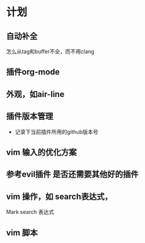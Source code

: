 * 计划
** 自动补全
    怎么从tag和buffer不全，而不用clang
** 插件org-mode
** 外观，如air-line
** 插件版本管理 
    - 记录下当前插件所用的github版本号
** vim 输入的优化方案
** 参考evil插件 是否还需要其他好的插件
** vim 操作，如 search表达式， 
    Mark
    search 表达式
** vim 脚本
